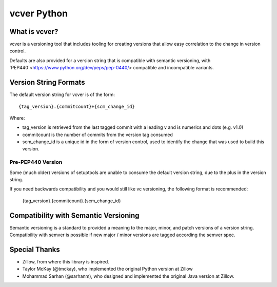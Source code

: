 ============
vcver Python
============

--------------
What is vcver?
--------------

vcver is a versioning tool that includes tooling for creating versions
that allow easy correlation to the change in version control.

Defaults are also provided for a version string that is compatible
with semantic versioning, with
`PEP440`<https://www.python.org/dev/peps/pep-0440/> compatible and
incompatible variants.

----------------------
Version String Formats
----------------------

The default version string for vcver is of the form::

      {tag_version}.{commitcount}+{scm_change_id}

Where:

* tag_version is retrieved from the last tagged commit with a leading v and is numerics and dots (e.g. v1.0)
* commitcount is the number of commits from the version tag consumed
* scm_change_id is a unique id in the form of version control, used to identify
  the change that was used to build this version.

Pre-PEP440 Version
==================

Some (much older) versions of setuptools are unable to consume the default version string,
due to the plus in the version string.

If you need backwards compatibility and you would still like vc versioning, the
following format is recommended:

      {tag_version}.{commitcount}.{scm_change_id}

--------------------------------------
Compatibility with Semantic Versioning
--------------------------------------

Semantic versioning is a standard to provided a meaning to the major, minor, and patch
versions of a version string. Compatibility with semver is possible if
new major / minor versions are tagged according the semver spec.

--------------
Special Thanks
--------------

- Zillow, from where this library is inspired.
- Taylor McKay (@tmckay), who implemented the original Python version at Zillow
- Mohammad Sarhan (@sarhanm), who designed and implemented the original Java version at Zillow.

